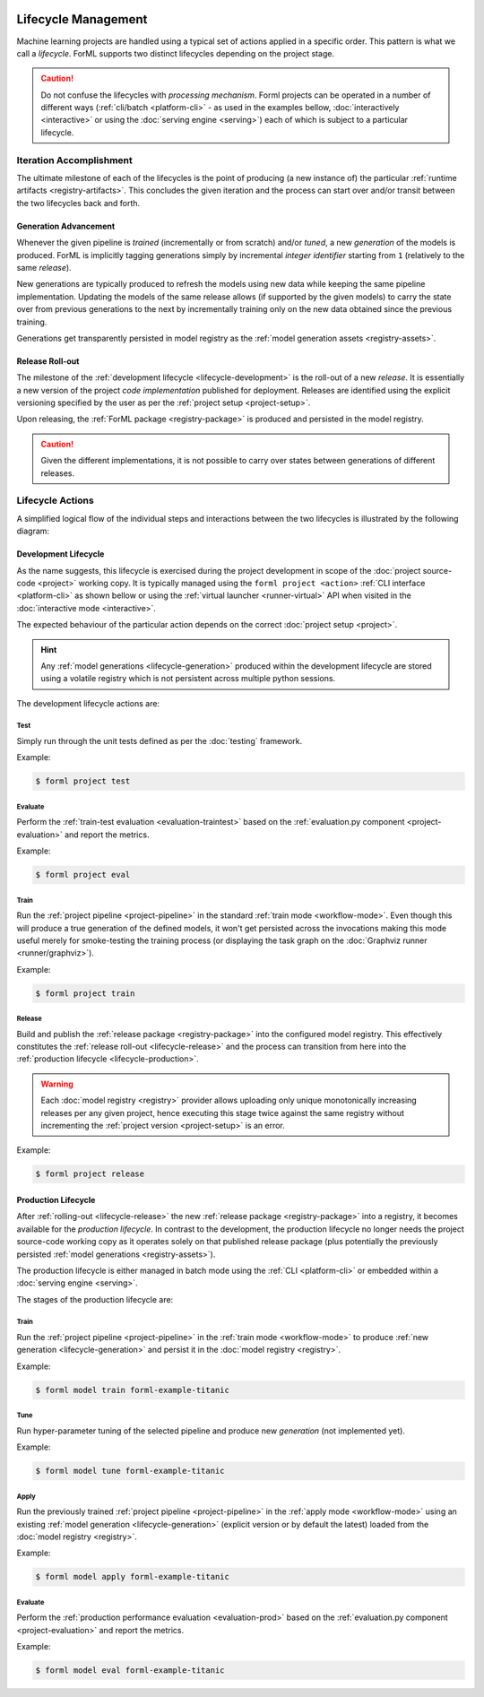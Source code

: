  .. Licensed to the Apache Software Foundation (ASF) under one
    or more contributor license agreements.  See the NOTICE file
    distributed with this work for additional information
    regarding copyright ownership.  The ASF licenses this file
    to you under the Apache License, Version 2.0 (the
    "License"); you may not use this file except in compliance
    with the License.  You may obtain a copy of the License at
 ..   http://www.apache.org/licenses/LICENSE-2.0
 .. Unless required by applicable law or agreed to in writing,
    software distributed under the License is distributed on an
    "AS IS" BASIS, WITHOUT WARRANTIES OR CONDITIONS OF ANY
    KIND, either express or implied.  See the License for the
    specific language governing permissions and limitations
    under the License.

Lifecycle Management
====================

Machine learning projects are handled using a typical set of actions applied in a specific
order. This pattern is what we call a *lifecycle*. ForML supports two distinct lifecycles
depending on the project stage.

.. caution::
   Do not confuse the lifecycles with *processing mechanism*. Forml projects can be operated in a
   number of different ways (:ref:`cli/batch <platform-cli>` - as used in the examples bellow,
   :doc:`interactively <interactive>` or using the :doc:`serving engine <serving>`) each of which is
   subject to a particular lifecycle.


Iteration Accomplishment
------------------------

The ultimate milestone of each of the lifecycles is the point of producing (a new instance of)
the particular :ref:`runtime artifacts <registry-artifacts>`. This concludes the given iteration
and the process can start over and/or transit between the two lifecycles back and forth.

.. _lifecycle-generation:

Generation Advancement
^^^^^^^^^^^^^^^^^^^^^^

Whenever the given pipeline is *trained* (incrementally or from scratch) and/or *tuned*, a new
*generation* of the models is produced. ForML is implicitly tagging generations simply by
incremental *integer identifier* starting from ``1`` (relatively to the same *release*).

New generations are typically produced to refresh the models using new data
while keeping the same pipeline implementation. Updating the models of the same release allows (if
supported by the given models) to carry the state over from previous generations to the next by
incrementally training only on the new data obtained since the previous training.

Generations get transparently persisted in model registry as the :ref:`model generation assets
<registry-assets>`.

.. _lifecycle-release:

Release Roll-out
^^^^^^^^^^^^^^^

The milestone of the :ref:`development lifecycle <lifecycle-development>` is the roll-out of a new
*release*. It is essentially a new version of the project *code implementation* published for
deployment. Releases are identified using the explicit versioning specified by the user as per the
:ref:`project setup <project-setup>`.

Upon releasing, the :ref:`ForML package <registry-package>` is produced and persisted in the
model registry.

.. caution::
   Given the different implementations, it is not possible to carry over states between generations
   of different releases.

.. _lifecycle-actions:

Lifecycle Actions
-----------------

A simplified logical flow of the individual steps and interactions between the two lifecycles is
illustrated by the following diagram:


.. md-mermaid::
    graph TD
        subgraph development [Development Lifecycle]
        implement(Explore / Implement) --> traineval(Test + Evaluate)
        traineval -- Metrics --> ready{Ready?}
        ready -- No --> implement
        ready -- Yes --> release[(Release)]
        end
        init((Init)) --> implement

        subgraph production [Production Lifecycle]
        renew{Renew?} -- Yes --> how{How?}
        how -- Refresh --> train
        how -- Reimplement --> implement
        release -- Release Roll-out --> train[Train / Tune]
        train -- Generation Advancement --> apply([Apply / Serve])
        apply --> applyeval(Evaluate)
        applyeval -- Metrics --> renew
        renew -- No --> apply
        end

.. _lifecycle-development:

Development Lifecycle
^^^^^^^^^^^^^^^^^^^^^

As the name suggests, this lifecycle is exercised during the project development in scope of the
:doc:`project source-code <project>` working copy. It is typically managed using the ``forml
project <action>`` :ref:`CLI interface <platform-cli>` as shown bellow or using the :ref:`virtual
launcher <runner-virtual>` API when visited in the :doc:`interactive mode <interactive>`.

The expected behaviour of the particular action depends on the correct :doc:`project setup
<project>`.

.. hint::
   Any :ref:`model generations <lifecycle-generation>` produced within the development lifecycle
   are stored using a volatile registry which is not persistent across multiple python sessions.

The development lifecycle actions are:

Test
""""

Simply run through the unit tests defined as per the :doc:`testing` framework.

Example:

.. code-block:: console

    $ forml project test

Evaluate
""""""""

Perform the :ref:`train-test evaluation <evaluation-traintest>` based on the
:ref:`evaluation.py component <project-evaluation>` and report the metrics.

Example:

.. code-block:: console

    $ forml project eval

Train
"""""

Run the :ref:`project pipeline <project-pipeline>` in the standard :ref:`train mode
<workflow-mode>`. Even though this will produce a true generation of the defined models, it won't
get persisted across the invocations making this mode useful merely for smoke-testing the
training process (or displaying the task graph on the :doc:`Graphviz runner <runner/graphviz>`).

Example:

.. code-block:: console

    $ forml project train

Release
"""""""

Build and publish the :ref:`release package <registry-package>` into the configured model
registry. This effectively constitutes the :ref:`release roll-out <lifecycle-release>` and the
process can transition from here into the :ref:`production lifecycle <lifecycle-production>`.

.. warning::
   Each :doc:`model registry <registry>` provider allows uploading only unique monotonically
   increasing releases per any given project, hence executing this stage twice against the
   same registry without incrementing the :ref:`project version <project-setup>` is an error.

Example:

.. code-block:: console

    $ forml project release


.. _lifecycle-production:

Production Lifecycle
^^^^^^^^^^^^^^^^^^^^

After :ref:`rolling-out <lifecycle-release>` the new :ref:`release package <registry-package>`
into a registry, it becomes available for the *production lifecycle*. In contrast to the
development, the production lifecycle no longer needs the project source-code working copy as it
operates solely on that published release package (plus potentially the previously persisted
:ref:`model generations <registry-assets>`).

The production lifecycle is either managed in batch mode using the :ref:`CLI <platform-cli>` or
embedded within a :doc:`serving engine <serving>`.

The stages of the production lifecycle are:

Train
"""""

Run the :ref:`project pipeline <project-pipeline>` in the :ref:`train mode <workflow-mode>` to
produce :ref:`new generation <lifecycle-generation>` and persist it in the :doc:`model registry
<registry>`.

Example:

.. code-block:: console

    $ forml model train forml-example-titanic

Tune
""""

Run hyper-parameter tuning of the selected pipeline and produce new *generation* (not implemented
yet).

Example:

.. code-block:: console

    $ forml model tune forml-example-titanic

Apply
"""""

Run the previously trained :ref:`project pipeline <project-pipeline>` in the :ref:`apply
mode <workflow-mode>` using an existing :ref:`model generation <lifecycle-generation>` (explicit
version or by default the latest) loaded from the :doc:`model registry <registry>`.

Example:

.. code-block:: console

    $ forml model apply forml-example-titanic

.. seealso::
   In addition to this commandline based batch mechanism, the :doc:`serving engine <serving>`
   together with the :doc:`application concept <application>` is another way of performing the
   apply action of the production lifecycle.

Evaluate
""""""""

Perform the :ref:`production performance evaluation <evaluation-prod>` based on the
:ref:`evaluation.py component <project-evaluation>` and report the metrics.

Example:

.. code-block:: console

    $ forml model eval forml-example-titanic
